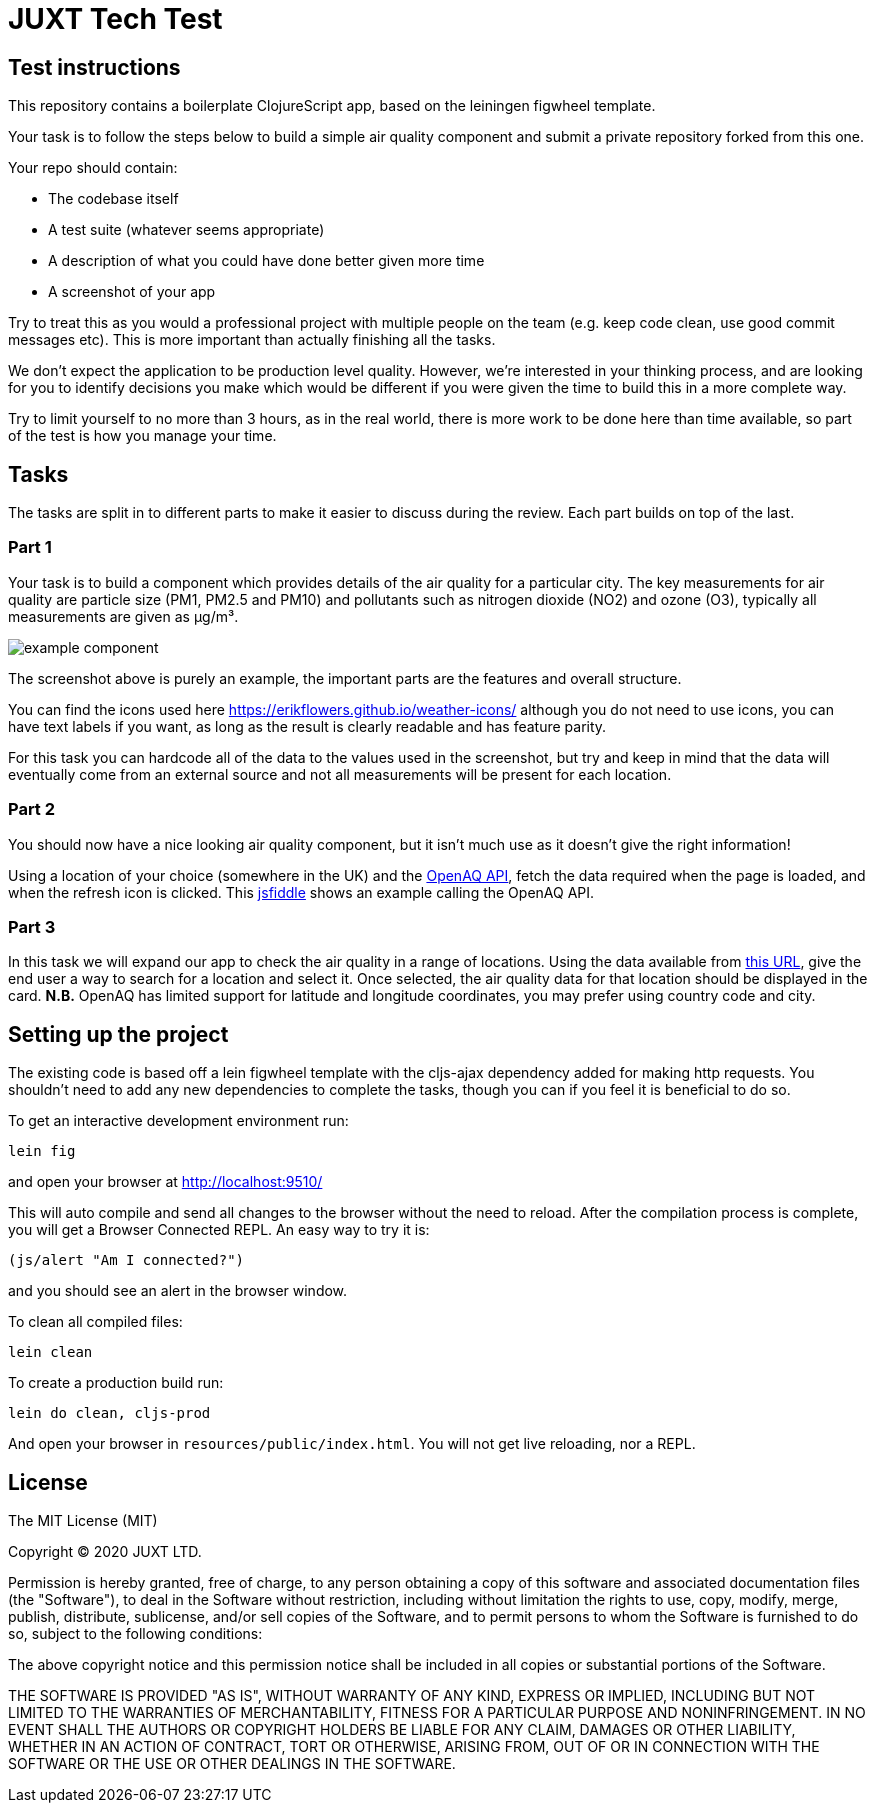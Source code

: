 = JUXT Tech Test

== Test instructions

This repository contains a boilerplate ClojureScript app, based on the leiningen figwheel template.

Your task is to follow the steps below to build a simple air quality component and submit a private repository forked from this one.

Your repo should contain:

- The codebase itself
- A test suite (whatever seems appropriate)
- A description of what you could have done better given more time
- A screenshot of your app

Try to treat this as you would a professional project with multiple people on the team (e.g. keep code clean, use good commit messages etc). This is more important than actually finishing all the tasks.

We don’t expect the application to be production level quality. However, we’re interested in your thinking process, and are looking for you to identify decisions you make which would be different if you were given the time to build this in a more complete way.

Try to limit yourself to no more than 3 hours, as in the real world, there is more work to be done here than time available, so part of the test is how you manage your time.

== Tasks

The tasks are split in to different parts to make it easier to discuss during the review. Each part builds on top of the last.

=== Part 1

Your task is to build a component which provides details of the air quality for a particular city. The key measurements for air quality are particle size (PM1, PM2.5 and PM10) and pollutants such as nitrogen dioxide (NO2) and ozone (O3), typically all measurements are given as µg/m³.

image::docs/images/example_component.png[]

The screenshot above is purely an example, the important parts are the features and overall structure.

You can find the icons used here https://erikflowers.github.io/weather-icons/ although you do not need to use icons, you can have text labels if you want, as long as the result is clearly readable and has feature parity.

For this task you can hardcode all of the data to the values used in the screenshot, but try and keep in mind that the data will eventually come from an external source and not all measurements will be present for each location.

=== Part 2

You should now have a nice looking air quality component, but it isn't much use as it doesn't give the right information!

Using a location of your choice (somewhere in the UK) and the link:https://docs.openaq.org[OpenAQ API], fetch the data required when the page is loaded, and when the refresh icon is clicked. This link:http://jsfiddle.net/rx2q86z7/[jsfiddle] shows an example calling the OpenAQ API. 

=== Part 3

In this task we will expand our app to check the air quality in a range of locations. Using the data available from link:https://raw.githubusercontent.com/lutangar/cities.json/master/cities.json[this URL], give the end user a way to search for a location and select it. Once selected, the air quality data for that location should be displayed in the card. *N.B.* OpenAQ has limited support for latitude and longitude coordinates, you may prefer using country code and city.

== Setting up the project

The existing code is based off a lein figwheel template with the cljs-ajax dependency added for making http requests.
You shouldn't need to add any new dependencies to complete the tasks, though you can if you feel it is beneficial to do so.

To get an interactive development environment run:

----
lein fig
----

and open your browser at http://localhost:9510/

This will auto compile and send all changes to the browser without the
need to reload. After the compilation process is complete, you will
get a Browser Connected REPL. An easy way to try it is:

----
(js/alert "Am I connected?")
----

and you should see an alert in the browser window.

To clean all compiled files:

----
lein clean
----

To create a production build run:

----
lein do clean, cljs-prod
----

And open your browser in `resources/public/index.html`. You will not get live reloading, nor a REPL.

== License

The MIT License (MIT)

Copyright © 2020 JUXT LTD.

Permission is hereby granted, free of charge, to any person obtaining a copy of this software and associated documentation files (the "Software"), to deal in the Software without restriction, including without limitation the rights to use, copy, modify, merge, publish, distribute, sublicense, and/or sell copies of the Software, and to permit persons to whom the Software is furnished to do so, subject to the following conditions:

The above copyright notice and this permission notice shall be included in all copies or substantial portions of the Software.

THE SOFTWARE IS PROVIDED "AS IS", WITHOUT WARRANTY OF ANY KIND, EXPRESS OR IMPLIED, INCLUDING BUT NOT LIMITED TO THE WARRANTIES OF MERCHANTABILITY, FITNESS FOR A PARTICULAR PURPOSE AND NONINFRINGEMENT. IN NO EVENT SHALL THE AUTHORS OR COPYRIGHT HOLDERS BE LIABLE FOR ANY CLAIM, DAMAGES OR OTHER LIABILITY, WHETHER IN AN ACTION OF CONTRACT, TORT OR OTHERWISE, ARISING FROM, OUT OF OR IN CONNECTION WITH THE SOFTWARE OR THE USE OR OTHER DEALINGS IN THE SOFTWARE.
